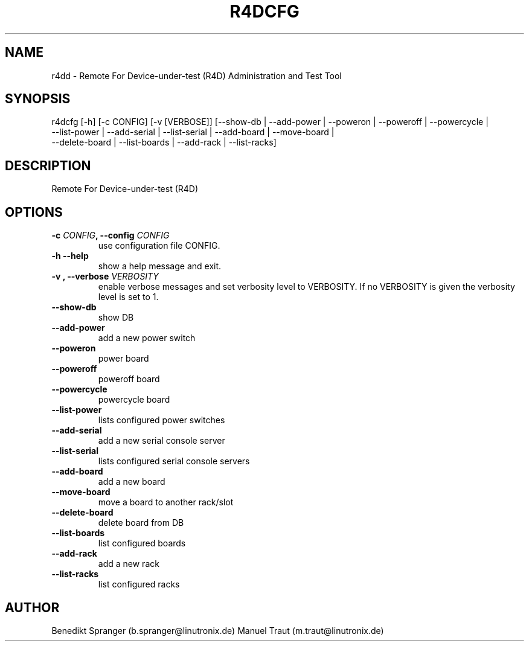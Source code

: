 .\" Manpage for r4dcfg.
.\" Contact b.spranger@linutronix.de to correct errors or typos.
.TH R4DCFG 8 2020-04-03
.SH NAME
r4dd \- Remote For Device-under-test (R4D) Administration and Test Tool
.SH SYNOPSIS
r4dcfg [-h] [-c CONFIG] [-v [VERBOSE]]
[--show-db | --add-power | --poweron | --poweroff | --powercycle |
 --list-power | --add-serial | --list-serial | --add-board | --move-board |
 --delete-board | --list-boards | --add-rack | --list-racks]
.SH DESCRIPTION
Remote For Device-under-test (R4D)
.SH OPTIONS
.TP
\fB\-c \fICONFIG\fP, \-\-config\fP \fICONFIG\fP
use configuration file CONFIG.
.TP
\fB\-h \-\-help\fP
show a help message and exit.
.TP
\fB\-v \f[VERBOSITY]\fP, \-\-verbose\fP \fIVERBOSITY\fP
enable verbose messages and set verbosity level to VERBOSITY.
If no VERBOSITY is given the verbosity level is set to 1.
.TP
\fB\-\-show\-db\fP
show DB
.TP
\fB\-\-add\-power\fP
add a new power switch
.TP
\fB\-\-poweron\fP
power board
.TP
\fB\-\-poweroff\fP
poweroff board
.TP
\fB\-\-powercycle\fP
powercycle board
.TP
\fB\-\-list\-power\fP
lists configured power switches
.TP
\fB\-\-add\-serial\fP
add a new serial console server
.TP
\fB\-\-list\-serial\fP
lists configured serial console servers
.TP
\fB\-\-add\-board\fP
add a new board
.TP
\fB\-\-move\-board\fP
move a board to another rack/slot
.TP
\fB\-\-delete\-board\fP
delete board from DB
.TP
\fB\-\-list\-boards\fP
list configured boards
.TP
\fB\-\-add\-rack\fP
add a new rack
.TP
\fB\-\-list\-racks\fP
list configured racks
.SH AUTHOR
Benedikt\ Spranger\ (b.spranger@linutronix.de)
.BR
Manuel\ Traut\ (m.traut@linutronix.de)
